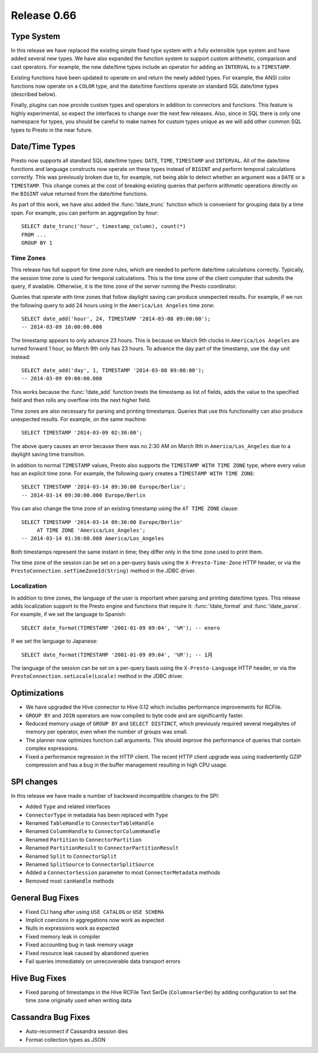 ============
Release 0.66
============

Type System
-----------

In this release we have replaced the existing simple fixed type system
with a fully extensible type system and have added several new types.
We have also expanded the function system to support custom
arithmetic, comparison and cast operators. For example, the new date/time
types include an operator for adding an ``INTERVAL`` to a ``TIMESTAMP``.

Existing functions have been updated to operate on and return the
newly added types.  For example, the ANSI color functions now operate
on a ``COLOR`` type, and the date/time functions operate on standard
SQL date/time types (described below).

Finally, plugins can now provide custom types and operators in addition
to connectors and functions. This feature is highly experimental, so expect
the interfaces to change over the next few releases.  Also, since in SQL
there is only one namespace for types, you should be careful to make names
for custom types unique as we will add other common SQL types to Presto
in the near future.

Date/Time Types
---------------

Presto now supports all standard SQL date/time types:
``DATE``, ``TIME``, ``TIMESTAMP`` and ``INTERVAL``.
All of the date/time functions and language constructs now operate on these
types instead of ``BIGINT`` and perform temporal calculations correctly.
This was previously broken due to, for example, not being able to detect
whether an argument was a ``DATE`` or a ``TIMESTAMP``.
This change comes at the cost of breaking existing queries that perform
arithmetic operations directly on the ``BIGINT`` value returned from
the date/time functions.

As part of this work, we have also added the :func:`!date_trunc` function
which is convenient for grouping data by a time span. For example, you
can perform an aggregation by hour::

    SELECT date_trunc('hour', timestamp_column), count(*)
    FROM ...
    GROUP BY 1

Time Zones
~~~~~~~~~~

This release has full support for time zone rules, which are needed to
perform date/time calculations correctly. Typically, the session time
zone is used for temporal calculations. This is the time zone of the
client computer that submits the query, if available. Otherwise, it is
the time zone of the server running the Presto coordinator.

Queries that operate with time zones that follow daylight saving can
produce unexpected results. For example, if we run the following query
to add 24 hours using in the ``America/Los Angeles`` time zone::

    SELECT date_add('hour', 24, TIMESTAMP '2014-03-08 09:00:00');
    -- 2014-03-09 10:00:00.000

The timestamp appears to only advance 23 hours. This is because on
March 9th clocks in ``America/Los Angeles`` are turned forward 1 hour,
so March 9th only has 23 hours. To advance the day part of the timestamp,
use the ``day`` unit instead::

    SELECT date_add('day', 1, TIMESTAMP '2014-03-08 09:00:00');
    -- 2014-03-09 09:00:00.000

This works because the :func:`!date_add` function treats the timestamp as
list of fields, adds the value to the specified field and then rolls any
overflow into the next higher field.

Time zones are also necessary for parsing and printing timestamps.
Queries that use this functionality can also produce unexpected results.
For example, on the same machine::

    SELECT TIMESTAMP '2014-03-09 02:30:00';

The above query causes an error because there was no 2:30 AM on March 9th
in ``America/Los_Angeles`` due to a daylight saving time transition.

In addition to normal ``TIMESTAMP`` values, Presto also supports the
``TIMESTAMP WITH TIME ZONE`` type, where every value has an explicit time zone.
For example, the following query creates a ``TIMESTAMP WITH TIME ZONE``::

    SELECT TIMESTAMP '2014-03-14 09:30:00 Europe/Berlin';
    -- 2014-03-14 09:30:00.000 Europe/Berlin

You can also change the time zone of an existing timestamp using the
``AT TIME ZONE`` clause::

   SELECT TIMESTAMP '2014-03-14 09:30:00 Europe/Berlin'
        AT TIME ZONE 'America/Los_Angeles';
   -- 2014-03-14 01:30:00.000 America/Los_Angeles

Both timestamps represent the same instant in time;
they differ only in the time zone used to print them.

The time zone of the session can be set on a per-query basis using the
``X-Presto-Time-Zone`` HTTP header, or via the
``PrestoConnection.setTimeZoneId(String)`` method in the JDBC driver.

Localization
~~~~~~~~~~~~

In addition to time zones, the language of the user is important when
parsing and printing date/time types. This release adds localization
support to the Presto engine and functions that require it:
:func:`!date_format` and :func:`!date_parse`.
For example, if we set the language to Spanish::

    SELECT date_format(TIMESTAMP '2001-01-09 09:04', '%M'); -- enero

If we set the language to Japanese::

    SELECT date_format(TIMESTAMP '2001-01-09 09:04', '%M'); -- 1月

The language of the session can be set on a per-query basis using the
``X-Presto-Language`` HTTP header, or via the
``PrestoConnection.setLocale(Locale)`` method in the JDBC driver.

Optimizations
-------------

* We have upgraded the Hive connector to Hive 0.12 which includes
  performance improvements for RCFile.

* ``GROUP BY`` and ``JOIN`` operators are now compiled to byte code
  and are significantly faster.

* Reduced memory usage of ``GROUP BY`` and ``SELECT DISTINCT``,
  which previously required several megabytes of memory
  per operator, even when the number of groups was small.

* The planner now optimizes function call arguments. This should improve
  the performance of queries that contain complex expressions.

* Fixed a performance regression in the HTTP client. The recent HTTP client
  upgrade was using inadvertently GZIP compression and has a bug in the
  buffer management resulting in high CPU usage.

SPI changes
-----------

In this release we have made a number of backward incompatible changes to the SPI:

* Added ``Type`` and related interfaces
* ``ConnectorType`` in metadata has been replaced with ``Type``
* Renamed ``TableHandle`` to ``ConnectorTableHandle``
* Renamed ``ColumnHandle`` to ``ConnectorColumnHandle``
* Renamed ``Partition`` to ``ConnectorPartition``
* Renamed ``PartitionResult`` to ``ConnectorPartitionResult``
* Renamed ``Split`` to ``ConnectorSplit``
* Renamed ``SplitSource`` to ``ConnectorSplitSource``
* Added a ``ConnectorSession`` parameter to most ``ConnectorMetadata`` methods
* Removed most ``canHandle`` methods

General Bug Fixes
-----------------

* Fixed CLI hang after using ``USE CATALOG`` or ``USE SCHEMA``
* Implicit coercions in aggregations now work as expected
* Nulls in expressions work as expected
* Fixed memory leak in compiler
* Fixed accounting bug in task memory usage
* Fixed resource leak caused by abandoned queries
* Fail queries immediately on unrecoverable data transport errors

Hive Bug Fixes
--------------

* Fixed parsing of timestamps in the Hive RCFile Text SerDe (``ColumnarSerDe``)
  by adding configuration to set the time zone originally used when writing data

Cassandra Bug Fixes
-------------------

* Auto-reconnect if Cassandra session dies
* Format collection types as JSON
